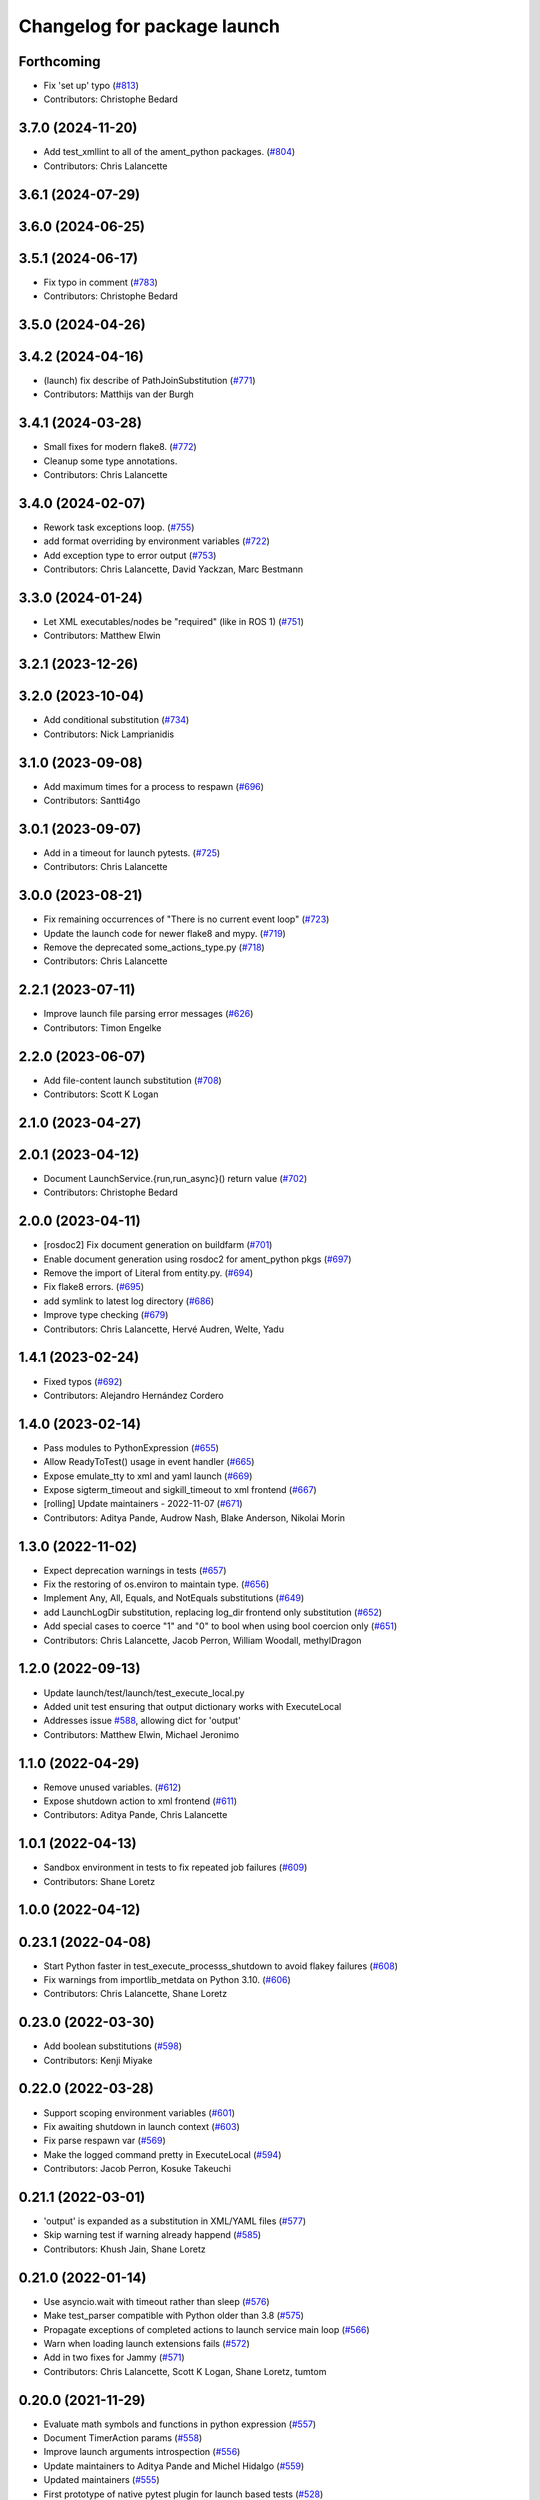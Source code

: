 ^^^^^^^^^^^^^^^^^^^^^^^^^^^^
Changelog for package launch
^^^^^^^^^^^^^^^^^^^^^^^^^^^^

Forthcoming
-----------
* Fix 'set up' typo (`#813 <https://github.com/ros2/launch/issues/813>`_)
* Contributors: Christophe Bedard

3.7.0 (2024-11-20)
------------------
* Add test_xmllint to all of the ament_python packages. (`#804 <https://github.com/ros2/launch/issues/804>`_)
* Contributors: Chris Lalancette

3.6.1 (2024-07-29)
------------------

3.6.0 (2024-06-25)
------------------

3.5.1 (2024-06-17)
------------------
* Fix typo in comment (`#783 <https://github.com/ros2/launch/issues/783>`_)
* Contributors: Christophe Bedard

3.5.0 (2024-04-26)
------------------

3.4.2 (2024-04-16)
------------------
* (launch) fix describe of PathJoinSubstitution (`#771 <https://github.com/ros2/launch/issues/771>`_)
* Contributors: Matthijs van der Burgh

3.4.1 (2024-03-28)
------------------
* Small fixes for modern flake8. (`#772 <https://github.com/ros2/launch/issues/772>`_)
* Cleanup some type annotations.
* Contributors: Chris Lalancette

3.4.0 (2024-02-07)
------------------
* Rework task exceptions loop. (`#755 <https://github.com/ros2/launch/issues/755>`_)
* add format overriding by environment variables (`#722 <https://github.com/ros2/launch/issues/722>`_)
* Add exception type to error output (`#753 <https://github.com/ros2/launch/issues/753>`_)
* Contributors: Chris Lalancette, David Yackzan, Marc Bestmann

3.3.0 (2024-01-24)
------------------
* Let XML executables/nodes be "required" (like in ROS 1) (`#751 <https://github.com/ros2/launch/issues/751>`_)
* Contributors: Matthew Elwin

3.2.1 (2023-12-26)
------------------

3.2.0 (2023-10-04)
------------------
* Add conditional substitution (`#734 <https://github.com/ros2/launch/issues/734>`_)
* Contributors: Nick Lamprianidis

3.1.0 (2023-09-08)
------------------
* Add maximum times for a process to respawn (`#696 <https://github.com/ros2/launch/issues/696>`_)
* Contributors: Santti4go

3.0.1 (2023-09-07)
------------------
* Add in a timeout for launch pytests. (`#725 <https://github.com/ros2/launch/issues/725>`_)
* Contributors: Chris Lalancette

3.0.0 (2023-08-21)
------------------
* Fix remaining occurrences of "There is no current event loop" (`#723 <https://github.com/ros2/launch/issues/723>`_)
* Update the launch code for newer flake8 and mypy. (`#719 <https://github.com/ros2/launch/issues/719>`_)
* Remove the deprecated some_actions_type.py (`#718 <https://github.com/ros2/launch/issues/718>`_)
* Contributors: Chris Lalancette

2.2.1 (2023-07-11)
------------------
* Improve launch file parsing error messages (`#626 <https://github.com/ros2/launch/issues/626>`_)
* Contributors: Timon Engelke

2.2.0 (2023-06-07)
------------------
* Add file-content launch substitution (`#708 <https://github.com/ros2/launch/issues/708>`_)
* Contributors: Scott K Logan

2.1.0 (2023-04-27)
------------------

2.0.1 (2023-04-12)
------------------
* Document LaunchService.{run,run_async}() return value (`#702 <https://github.com/ros2/launch/issues/702>`_)
* Contributors: Christophe Bedard

2.0.0 (2023-04-11)
------------------
* [rosdoc2] Fix document generation on buildfarm (`#701 <https://github.com/ros2/launch/issues/701>`_)
* Enable document generation using rosdoc2 for ament_python pkgs (`#697 <https://github.com/ros2/launch/issues/697>`_)
* Remove the import of Literal from entity.py. (`#694 <https://github.com/ros2/launch/issues/694>`_)
* Fix flake8 errors. (`#695 <https://github.com/ros2/launch/issues/695>`_)
* add symlink to latest log directory (`#686 <https://github.com/ros2/launch/issues/686>`_)
* Improve type checking (`#679 <https://github.com/ros2/launch/issues/679>`_)
* Contributors: Chris Lalancette, Hervé Audren, Welte, Yadu

1.4.1 (2023-02-24)
------------------
* Fixed typos (`#692 <https://github.com/ros2/launch/issues/692>`_)
* Contributors: Alejandro Hernández Cordero

1.4.0 (2023-02-14)
------------------
* Pass modules to PythonExpression (`#655 <https://github.com/ros2/launch/issues/655>`_)
* Allow ReadyToTest() usage in event handler (`#665 <https://github.com/ros2/launch/issues/665>`_)
* Expose emulate_tty to xml and yaml launch (`#669 <https://github.com/ros2/launch/issues/669>`_)
* Expose sigterm_timeout and sigkill_timeout to xml frontend (`#667 <https://github.com/ros2/launch/issues/667>`_)
* [rolling] Update maintainers - 2022-11-07 (`#671 <https://github.com/ros2/launch/issues/671>`_)
* Contributors: Aditya Pande, Audrow Nash, Blake Anderson, Nikolai Morin

1.3.0 (2022-11-02)
------------------
* Expect deprecation warnings in tests (`#657 <https://github.com/ros2/launch/issues/657>`_)
* Fix the restoring of os.environ to maintain type. (`#656 <https://github.com/ros2/launch/issues/656>`_)
* Implement Any, All, Equals, and NotEquals substitutions (`#649 <https://github.com/ros2/launch/issues/649>`_)
* add LaunchLogDir substitution, replacing log_dir frontend only substitution (`#652 <https://github.com/ros2/launch/issues/652>`_)
* Add special cases to coerce "1" and "0" to bool when using bool coercion only (`#651 <https://github.com/ros2/launch/issues/651>`_)
* Contributors: Chris Lalancette, Jacob Perron, William Woodall, methylDragon

1.2.0 (2022-09-13)
------------------
* Update launch/test/launch/test_execute_local.py
* Added unit test ensuring that output dictionary works with ExecuteLocal
* Addresses issue `#588 <https://github.com/ros2/launch/issues/588>`_, allowing dict for 'output'
* Contributors: Matthew Elwin, Michael Jeronimo

1.1.0 (2022-04-29)
------------------
* Remove unused variables. (`#612 <https://github.com/ros2/launch/issues/612>`_)
* Expose shutdown action to xml frontend (`#611 <https://github.com/ros2/launch/issues/611>`_)
* Contributors: Aditya Pande, Chris Lalancette

1.0.1 (2022-04-13)
------------------
* Sandbox environment in tests to fix repeated job failures (`#609 <https://github.com/ros2/launch/issues/609>`_)
* Contributors: Shane Loretz

1.0.0 (2022-04-12)
------------------

0.23.1 (2022-04-08)
-------------------
* Start Python faster in test_execute_processs_shutdown to avoid flakey failures (`#608 <https://github.com/ros2/launch/issues/608>`_)
* Fix warnings from importlib_metdata on Python 3.10. (`#606 <https://github.com/ros2/launch/issues/606>`_)
* Contributors: Chris Lalancette, Shane Loretz

0.23.0 (2022-03-30)
-------------------
* Add boolean substitutions (`#598 <https://github.com/ros2/launch/issues/598>`_)
* Contributors: Kenji Miyake

0.22.0 (2022-03-28)
-------------------
* Support scoping environment variables (`#601 <https://github.com/ros2/launch/issues/601>`_)
* Fix awaiting shutdown in launch context (`#603 <https://github.com/ros2/launch/issues/603>`_)
* Fix parse respawn var (`#569 <https://github.com/ros2/launch/issues/569>`_)
* Make the logged command pretty in ExecuteLocal (`#594 <https://github.com/ros2/launch/issues/594>`_)
* Contributors: Jacob Perron, Kosuke Takeuchi

0.21.1 (2022-03-01)
-------------------
* 'output' is expanded as a substitution in XML/YAML files (`#577 <https://github.com/ros2/launch/issues/577>`_)
* Skip warning test if warning already happend (`#585 <https://github.com/ros2/launch/issues/585>`_)
* Contributors: Khush Jain, Shane Loretz

0.21.0 (2022-01-14)
-------------------
* Use asyncio.wait with timeout rather than sleep (`#576 <https://github.com/ros2/launch/issues/576>`_)
* Make test_parser compatible with Python older than 3.8 (`#575 <https://github.com/ros2/launch/issues/575>`_)
* Propagate exceptions of completed actions to launch service main loop (`#566 <https://github.com/ros2/launch/issues/566>`_)
* Warn when loading launch extensions fails (`#572 <https://github.com/ros2/launch/issues/572>`_)
* Add in two fixes for Jammy (`#571 <https://github.com/ros2/launch/issues/571>`_)
* Contributors: Chris Lalancette, Scott K Logan, Shane Loretz, tumtom

0.20.0 (2021-11-29)
-------------------
* Evaluate math symbols and functions in python expression (`#557 <https://github.com/ros2/launch/issues/557>`_)
* Document TimerAction params (`#558 <https://github.com/ros2/launch/issues/558>`_)
* Improve launch arguments introspection (`#556 <https://github.com/ros2/launch/issues/556>`_)
* Update maintainers to Aditya Pande and Michel Hidalgo (`#559 <https://github.com/ros2/launch/issues/559>`_)
* Updated maintainers (`#555 <https://github.com/ros2/launch/issues/555>`_)
* First prototype of native pytest plugin for launch based tests (`#528 <https://github.com/ros2/launch/issues/528>`_)
* Allow for raw path specification in IncludeLaunchDescription (`#544 <https://github.com/ros2/launch/issues/544>`_)
* Adding Executable description class (`#454 <https://github.com/ros2/launch/issues/454>`_)
* event handlers: Allow to match the target action with a callable and not only with an object instance (`#540 <https://github.com/ros2/launch/issues/540>`_)
* Add AppendEnvironmentVariable action (`#543 <https://github.com/ros2/launch/issues/543>`_)
* Document EnvironmentVariable substitution resolution context caveat (`#541 <https://github.com/ros2/launch/issues/541>`_)
* Feature clear launch configs (`#515 <https://github.com/ros2/launch/issues/515>`_)
* Add examples to ExecuteProcess docs (`#525 <https://github.com/ros2/launch/issues/525>`_)
* Fix `DeclareLaunchArgument` xml parsing and constructor (`#529 <https://github.com/ros2/launch/issues/529>`_)
* Fix pytest run on Windows (`#526 <https://github.com/ros2/launch/issues/526>`_)
* Improving docs (`#523 <https://github.com/ros2/launch/issues/523>`_)
* Add filtering mechanism for executable prefix application (`#522 <https://github.com/ros2/launch/issues/522>`_)
* Contributors: Aditya Pande, Audrow Nash, Cameron Miller, Christophe Bedard, David V. Lu!!, Derek Chopp, Immanuel Martini, Ivan Santiago Paunovic, roger-strain

0.19.0 (2021-07-15)
-------------------
* Make each parser extension provide a set of file extensions (`#516 <https://github.com/ros2/launch/issues/516>`_)
* Contributors: Christophe Bedard

0.18.0 (2021-06-18)
-------------------
* Add missing exec dependency on PyYAML (`#493 <https://github.com/ros2/launch/issues/493>`_)
* Refactor TimerAction to allow RosTimer to extend (`#512 <https://github.com/ros2/launch/issues/512>`_)
* Improve (Not)Equals condition type hinting (`#510 <https://github.com/ros2/launch/issues/510>`_)
* Contributors: HMellor, Rebecca Butler, Scott K Logan

0.17.0 (2021-04-06)
-------------------
* Only try to wrap the fd in a socket on Windows (`#498 <https://github.com/ros2/launch/issues/498>`_)
* Close the socket pair used for signal management (`#497 <https://github.com/ros2/launch/issues/497>`_)
* Remove is_winsock_handle() and instead test if wrapping the handle in a socket.socket() works (`#494 <https://github.com/ros2/launch/issues/494>`_)
* Add frontend substitution for logging directory (`#490 <https://github.com/ros2/launch/issues/490>`_)
* Contributors: Ivan Santiago Paunovic, Jacob Perron

0.16.0 (2021-03-19)
-------------------
* Add arg_choice arg to DeclareLaunchArguments (`#483 <https://github.com/ros2/launch/issues/483>`_)
* Contributors: Victor Lopez

0.15.0 (2021-01-25)
-------------------
* Support Python 3.8-provided importlib.metadata (`#482 <https://github.com/ros2/launch/issues/482>`_)
* Workaround asyncio signal handling on Unix (`#479 <https://github.com/ros2/launch/issues/479>`_)
* Handle signals within the asyncio loop. (`#476 <https://github.com/ros2/launch/issues/476>`_)
* Support non-interactive launch.LaunchService runs (`#475 <https://github.com/ros2/launch/issues/475>`_)
* Contributors: Michel Hidalgo, Scott K Logan

0.14.0 (2020-12-08)
-------------------
* print stderr message when command failed (`#474 <https://github.com/ros2/launch/issues/474>`_)
* Add frontend support for LogInfo action (`#467 <https://github.com/ros2/launch/issues/467>`_)
* Contributors: Jacob Perron, Takamasa Horibe

0.13.0 (2020-11-04)
-------------------
* Validate unparsed attributes and subentities in launch_xml and launch_yaml (`#468 <https://github.com/ros2/launch/issues/468>`_)
* Fix bug in launch.actions.TimerAction.parse() (`#470 <https://github.com/ros2/launch/issues/470>`_)
* Allow configuring logging directory through environment variables (`#460 <https://github.com/ros2/launch/issues/460>`_)
* Update package maintainers (`#465 <https://github.com/ros2/launch/issues/465>`_)
* Expose Timer action in launch xml (`#462 <https://github.com/ros2/launch/issues/462>`_)
* Fix dollar symbols in substitution grammar (`#461 <https://github.com/ros2/launch/issues/461>`_)
* Contributors: Christophe Bedard, Ivan Santiago Paunovic, Michel Hidalgo

0.12.0 (2020-08-18)
-------------------
* Add new conditions for checking launch configuration values (`#453 <https://github.com/ros2/launch/issues/453>`_)
* Contributors: Jacob Perron

0.11.1 (2020-08-14)
-------------------
* Refactor launch service run_async loop to wait on futures and queued events (`#449 <https://github.com/ros2/launch/issues/449>`_)
* Fix documentation typo (`#446 <https://github.com/ros2/launch/issues/446>`_)
* Fix type_utils.extract_type() function. (`#445 <https://github.com/ros2/launch/issues/445>`_)
* Contributors: Jacob Perron, Michel Hidalgo

0.11.0 (2020-08-04)
-------------------
* Handle empty strings in type coercion. (`#443 <https://github.com/ros2/launch/issues/443>`_)
* Consolidate type_utils in a way that can be reused in substitution results that need to be coerced to a specific type (`#438 <https://github.com/ros2/launch/issues/438>`_)
* Delete unnecessary loading of 'launch.frontend.interpolate_substitution_method' entry point that was never used (`#434 <https://github.com/ros2/launch/issues/434>`_)
* Avoid side effect, defer until needed (`#432 <https://github.com/ros2/launch/issues/432>`_)
* Remove pkg_resources, replace it with the use of the more modern importlib* libraries. (`#430 <https://github.com/ros2/launch/issues/430>`_)
* Remove the asyncio.wait loop parameter. (`#429 <https://github.com/ros2/launch/issues/429>`_)
* Add pytest.ini so local tests don't display warning (`#428 <https://github.com/ros2/launch/issues/428>`_)
* Defer shutdown if already running (`#427 <https://github.com/ros2/launch/issues/427>`_)
* Add respawn and respawn_delay support (`#426 <https://github.com/ros2/launch/issues/426>`_)
* Fix up parser.py (`#414 <https://github.com/ros2/launch/issues/414>`_)
* Contributors: CHEN, Chris Lalancette, Dan Rose, Dirk Thomas, Ivan Santiago Paunovic, Jorge Perez, Michel Hidalgo

0.10.2 (2020-05-26)
-------------------
* Fix new flake8 errors. (`#420 <https://github.com/ros2/launch/issues/420>`_)
* Contributors: Michel Hidalgo

0.10.1 (2020-05-08)
-------------------
* removed deprecated loop parameter call (`#387 <https://github.com/ros2/launch/issues/387>`_) (`#410 <https://github.com/ros2/launch/issues/410>`_)
* Contributors: Zahi Kakish

0.10.0 (2020-04-24)
-------------------
* remove Python 3.5 specific logic (`#401 <https://github.com/ros2/launch/issues/401>`_)
* use typing.TYPE_CHECKING to avoid flake8 failure (`#398 <https://github.com/ros2/launch/issues/398>`_)
* Suppress flake8 A003 warning (`#395 <https://github.com/ros2/launch/issues/395>`_)
* more verbose test_flake8 error messages (same as `ros2/launch_ros#135 <https://github.com/ros2/launch_ros/issues/135>`_)
* Remove unnecessary overloads (`#389 <https://github.com/ros2/launch/issues/389>`_)
* Simplify type annotation (`#388 <https://github.com/ros2/launch/issues/388>`_)
* Add support for anon substitution (`#384 <https://github.com/ros2/launch/issues/384>`_)
* Make RegisterEventHandler describe its sub-entities (`#386 <https://github.com/ros2/launch/issues/386>`_)
* Fix parsing of cmd line arguments in XML and yaml file (`#379 <https://github.com/ros2/launch/issues/379>`_)
* Only allow ExecuteProcess actions to execute once (`#375 <https://github.com/ros2/launch/issues/375>`_)
* Fix grammar in docstring (`#373 <https://github.com/ros2/launch/issues/373>`_)
* Release loop lock before waiting for it to do work (`#369 <https://github.com/ros2/launch/issues/369>`_)
* Adds `Command` substitution (`#367 <https://github.com/ros2/launch/issues/367>`_)
* Handle case where output buffer is closed during shutdown (`#365 <https://github.com/ros2/launch/issues/365>`_)
* Use imperative mood in docstrings. (`#362 <https://github.com/ros2/launch/issues/362>`_)
* Contributors: Dirk Thomas, Ivan Santiago Paunovic, Jacob Perron, Jorge Perez, Peter Baughman, Shane Loretz, Steven! Ragnarök, William Woodall

0.9.5 (2019-11-13)
------------------
* fix PendingDeprecationWarning about asyncio.Task.current_task (`#355 <https://github.com/ros2/launch/issues/355>`_)
* import collections.abc (`#354 <https://github.com/ros2/launch/issues/354>`_)
* Contributors: Dirk Thomas

0.9.4 (2019-11-08)
------------------
* Fix ExecuteProcess.get_sub_entities() implementation. (`#353 <https://github.com/ros2/launch/issues/353>`_)
* Contributors: Michel Hidalgo

0.9.3 (2019-10-23)
------------------

0.9.2 (2019-10-23)
------------------

0.9.1 (2019-09-25)
------------------
* Fix error in ExecuteProcess parse classmethod (`#339 <https://github.com/ros2/launch/issues/339>`_)
* Add support to ignore fields when parsing ExecuteProcess. (`#336 <https://github.com/ros2/launch/issues/336>`_)
* Make parse_substitution handle zero-width text. (`#335 <https://github.com/ros2/launch/issues/335>`_)
* Fix InvalidLaunchFileError error message. (`#333 <https://github.com/ros2/launch/issues/333>`_)
* Fix default Action describe_conditional_sub_entities() implementation. (`#334 <https://github.com/ros2/launch/issues/334>`_)
* Contributors: Michel Hidalgo, ivanpauno

0.9.0 (2019-09-18)
------------------
* Fix "'GroupAction' object has no attribute 'actions'" error (`#327 <https://github.com/ros2/launch/issues/327>`_)
* install package marker and manifest (`#323 <https://github.com/ros2/launch/issues/323>`_)
* Make IncludeLaunchDescription force launch_arguments (`#284 <https://github.com/ros2/launch/issues/284>`_)
* fix expectation for test on Windows (`#319 <https://github.com/ros2/launch/issues/319>`_)
* Improve error message when a failing to include launch file (`#315 <https://github.com/ros2/launch/issues/315>`_)
* Fix launch argument listing/checking issues (`#310 <https://github.com/ros2/launch/issues/310>`_)
* Support LaunchService injection into pre-shutdown tests. (`#308 <https://github.com/ros2/launch/issues/308>`_)
* Fix test_expose_decorators failures (`#307 <https://github.com/ros2/launch/issues/307>`_)
* Add assertWaitForStartup method to match assertWaitForShutdown (`#278 <https://github.com/ros2/launch/issues/278>`_)
* Add support for conditions in IncludeLaunchDescription actions (`#304 <https://github.com/ros2/launch/issues/304>`_)
* Convert list comprehension to generator (`#300 <https://github.com/ros2/launch/issues/300>`_)
* Don't create a log directory every time the launch logger is imported. (`#299 <https://github.com/ros2/launch/issues/299>`_)
* Avoid registering atexit on windows (`#297 <https://github.com/ros2/launch/issues/297>`_)
* Correct launch service sigterm handling (`#294 <https://github.com/ros2/launch/issues/294>`_)
* fix encoding handling when writing to stdout and log files (`#280 <https://github.com/ros2/launch/issues/280>`_)
* More idiomatic typecheck-only imports (`#285 <https://github.com/ros2/launch/issues/285>`_)
* Add deprecated argument to LaunchDescriptionn (`#291 <https://github.com/ros2/launch/issues/291>`_)
* Add support for not optional environment variable substitution (`#288 <https://github.com/ros2/launch/issues/288>`_)
* Add parsing method to PythonExpression substitution (`#281 <https://github.com/ros2/launch/issues/281>`_)
* Revert "Revert "[execute_process] emulate_tty configurable and defaults to true"" (`#277 <https://github.com/ros2/launch/issues/277>`_)
* Refactor `launch.frontend` file loading (`#271 <https://github.com/ros2/launch/issues/271>`_)
* Revert "[execute_process] emulate_tty configurable and defaults to true (`#265 <https://github.com/ros2/launch/issues/265>`_)" (`#276 <https://github.com/ros2/launch/issues/276>`_)
* fix linter warnings (`#274 <https://github.com/ros2/launch/issues/274>`_)
* [execute_process] emulate_tty configurable and defaults to true (`#265 <https://github.com/ros2/launch/issues/265>`_)
* Add parsing method for dirname substitution (`#273 <https://github.com/ros2/launch/issues/273>`_)
* Add parsing methods for SetEnviromentVariable and UnsetEnviromentVariable (`#272 <https://github.com/ros2/launch/issues/272>`_)
* Add parsing method for `DeclareLaunchArgument` (`#270 <https://github.com/ros2/launch/issues/270>`_)
* Add frontend module in launch, launch_xml and launch_yaml packages (`#226 <https://github.com/ros2/launch/issues/226>`_)
* Add PathJoinSubstitution (`#266 <https://github.com/ros2/launch/issues/266>`_)
* Fix EventHandler type hints (`#264 <https://github.com/ros2/launch/issues/264>`_)
* Fix build_cop `#214 <https://github.com/ros2/launch/issues/214>`_ (`#259 <https://github.com/ros2/launch/issues/259>`_)
* Fix get_launch_arguments to not crash on conditional sub entities (`#257 <https://github.com/ros2/launch/issues/257>`_)
* Use stderr logger instead of buffer (`#258 <https://github.com/ros2/launch/issues/258>`_)
* Line buffering of logger output (`#255 <https://github.com/ros2/launch/issues/255>`_)
* Contributors: Chris Lalancette, Dan Rose, Daniel Stonier, Dirk Thomas, Jacob Perron, Michel Hidalgo, Peter Baughman, Scott K Logan, William Woodall, ivanpauno

0.8.3 (2019-05-29)
------------------
* Changed IncludeLaunchDescription to not check declared arguments of subentities in order to work around an issue preventing nested arugments until a better fix can be done. (`#249 <https://github.com/ros2/launch/issues/249>`_)
* Fixed a bug where logging messages could be duplicated and improved logging's apperance on the CLI. (`#250 <https://github.com/ros2/launch/issues/250>`_)
* Contributors: Michel Hidalgo, ivanpauno

0.8.2 (2019-05-20)
------------------
* Moved some common code to LaunchDescriptionSource (`#234 <https://github.com/ros2/launch/issues/234>`_)
* Please flake8 on launch package. (`#241 <https://github.com/ros2/launch/issues/241>`_)
* Allow substitution in variable_name of LaunchConfiguration substitutions (`#235 <https://github.com/ros2/launch/issues/235>`_)
* Add support for custom launch log file handling (`#233 <https://github.com/ros2/launch/issues/233>`_)
* Contributors: Michel Hidalgo, ivanpauno

0.8.1 (2019-05-08)
------------------

0.8.0 (2019-04-13)
------------------
* Added SetEnvironmentVariable and UnsetEnvironmentVariable actions `#164 <https://github.com/ros2/launch/issues/164>`_ (`#216 <https://github.com/ros2/launch/issues/216>`_)
* Used one sentence per line in docs. (`#219 <https://github.com/ros2/launch/issues/219>`_)
* Added support for external ExecuteProcess output overrides. (`#218 <https://github.com/ros2/launch/issues/218>`_)
* Logged the launch logging config before running. (`#217 <https://github.com/ros2/launch/issues/217>`_)
* Fixed treating stderr output separate from stdout. (`#212 <https://github.com/ros2/launch/issues/212>`_)
* Replaced characters with marker when there is a decoding error. (`#202 <https://github.com/ros2/launch/issues/202>`_)
* Added LaunchLogger class. (`#145 <https://github.com/ros2/launch/issues/145>`_)
* Added test actions. (`#178 <https://github.com/ros2/launch/issues/178>`_)
* Fixed to close subprocess transport on execute action cleanup. (`#198 <https://github.com/ros2/launch/issues/198>`_)
* Updated logger.warn (deprecated) to logger.warning. (`#199 <https://github.com/ros2/launch/issues/199>`_)
* Dropped legacy launch package. (`#191 <https://github.com/ros2/launch/issues/191>`_)
* Migrated legacy launch API tests. (`#167 <https://github.com/ros2/launch/issues/167>`_)
* Updated to cancel Timers on shutdown. (`#181 <https://github.com/ros2/launch/issues/181>`_)
* Fixed timer global init of event handler. (`#184 <https://github.com/ros2/launch/issues/184>`_)
* Added support for required nodes (`#179 <https://github.com/ros2/launch/issues/179>`_)
* Updated to ensure event handlers add event to context locals. (`#177 <https://github.com/ros2/launch/issues/177>`_)
* Added OnProcessStart event handler. (`#171 <https://github.com/ros2/launch/issues/171>`_)
* Corrected OnProcessExit typing for Callable. (`#170 <https://github.com/ros2/launch/issues/170>`_)
* Removed whitespace in keyword arg. (`#169 <https://github.com/ros2/launch/issues/169>`_)
* Contributors: Dirk Thomas, Jacob Perron, Kyle Fazzari, Michel Hidalgo, Peter Baughman, Shane Loretz, William Woodall, ivanpauno, oswinso

0.7.3 (2018-12-13)
------------------
* Fixed deprecation warning related to collections.abc (`#158 <https://github.com/ros2/launch/pull/158>`_)
* Contributors: William Woodall

0.7.2 (2018-12-06)
------------------
* Changed the signit handler os it executes the shutdown event synchronously (`#156 <https://github.com/ros2/launch/issues/156>`_)
* Contributors: Jonathan Chapple, Steven! Ragnarök, William Woodall

0.7.1 (2018-11-16)
------------------
* Fixed setup.py versions (`#155 <https://github.com/ros2/launch/issues/155>`_)
* Contributors: Steven! Ragnarök

0.7.0 (2018-11-16)
------------------
* Fixed a bug to ensure that shutdown event is handled correctly (`#154 <https://github.com/ros2/launch/issues/154>`_)
  * There was a potential race condition in between when the shutdown event is emitted and the rest of the shutdown handling code.
  * This introduces an additional await to ensure that the event is emitted before proceeding.
* Fixed example to always use shell to avoid inconsistency of time being a shell command or executable (`#150 <https://github.com/ros2/launch/issues/150>`_)
* Added tests for class_tools module and fix is_a_subclass() (`#142 <https://github.com/ros2/launch/issues/142>`_)
* Added tests for the utilities module (`#143 <https://github.com/ros2/launch/issues/143>`_)
* Added 'handle_once' property for unregistering an EventHandler after one event (`#141 <https://github.com/ros2/launch/issues/141>`_)
* Added UnregisterEventHandler action (`#110 <https://github.com/ros2/launch/issues/110>`_)
* Changed LaunchService so that it returns ``1`` on caught exceptions from within launch (`#136 <https://github.com/ros2/launch/issues/136>`_)
* Added ability to define and pass launch arguments to launch files (`#123 <https://github.com/ros2/launch/issues/123>`_)
  * Added self descriptions for substitutions
  * Added tracebacks back to the output by default
  * Added new actions for declaring launch arguments
  * Added new method on LaunchDescription which gets all declared arguments within
  * Added ability to pass arguments when including a launch description
  * Added description for local variables used in Node action
  * Added ability to show and pass launch arguments on the command line
  * Added an accessor for the Condition of an Action
  * Signed-off-by: William Woodall <william@osrfoundation.org>
* Added UnsetLaunchConfiguration action and tests (`#134 <https://github.com/ros2/launch/issues/134>`_)
  * Signed-off-by: William Woodall <william@osrfoundation.org>
* Added GroupAction for conditionally including other actions and scoping (`#133 <https://github.com/ros2/launch/issues/133>`_)
  * Signed-off-by: William Woodall <william@osrfoundation.org>
* Added optional name argument to ExecuteProcess (`#129 <https://github.com/ros2/launch/issues/129>`_)
  * Signed-off-by: William Woodall <william@osrfoundation.org>
* Added a new pair of actions for pushing and popping launch configurations (`#128 <https://github.com/ros2/launch/issues/128>`_)
  * Signed-off-by: William Woodall <william@osrfoundation.org>
* Contributors: Dirk Thomas, Jacob Perron, Michael Carroll, William Woodall, dhood

0.6.0 (2018-08-20)
------------------
* Added a way to include other Python launch files (`#122 <https://github.com/ros2/launch/issues/122>`_)
  * Signed-off-by: William Woodall <william@osrfoundation.org>
* Implemented the concept of Action conditions (`#121 <https://github.com/ros2/launch/issues/121>`_)
  * Signed-off-by: William Woodall <william@osrfoundation.org>
* Added IncludeLaunchDescription action (`#120 <https://github.com/ros2/launch/issues/120>`_)
  * fixes `#115 <https://github.com/ros2/launch/issues/115>`_
  * Signed-off-by: William Woodall <william@osrfoundation.org>
* Contributors: William Woodall

0.5.2 (2018-07-17)
------------------
* Made a change to avoid reentrancy of signal handlers (`#99 <https://github.com/ros2/launch/issues/99>`_)
* Ignored warning for builtins A003 (`#100 <https://github.com/ros2/launch/issues/100>`_)
* Fixed exception when launch process with environment variables (`#96 <https://github.com/ros2/launch/issues/96>`_)
* Contributors: Shane Loretz, William Woodall, dhood

0.5.1 (2018-06-27)
------------------
* Changed the behavior when signaling SIGINT to subprocesses on Windows, where it now does SIGTERM instead, because SIGINT causes a ValueError about SIGINT being an unsupported signal number. (`#94 <https://github.com/ros2/launch/issues/94>`_)
* Fixed a bug by avoiding reentrancy in the SIGINT signal handler. (`#92 <https://github.com/ros2/launch/issues/92>`_)
* Various Windows fixes. (`#87 <https://github.com/ros2/launch/issues/87>`_)
  * LaunchService.run() now returns non-0 when there are exceptions in coroutines.
  * Updated ``launch_counters.py`` example for Windows.
  * Fixed a bug that would cause mismatched asyncio loops in some futures.
  * Addressed the fact that ``signal.SIGKILL`` doesn’t exist on Windows, so emulate it in our Event.
  * Fixed an issue that resulted in spurious asyncio errors in LaunchService test.
* Contributors: William Woodall, dhood

0.5.0 (2018-06-19)
------------------
* Fixed a bug where unclosed asyncio loops caused a traceback on the terminal on exit, but only in Python 3.5 (`#85 <https://github.com/ros2/launch/issues/85>`_)
* Changed to use variable typing in comments to support python 3.5 (`#81 <https://github.com/ros2/launch/issues/81>`_)
* New launch API (`#74 <https://github.com/ros2/launch/issues/74>`_)
  * See pull request for more details and links to architecture documentation and the design doc.
* Moved launch source files into launch.legacy namespace (`#73 <https://github.com/ros2/launch/issues/73>`_)
  * This was in preparation for the new launch API.
* [for launch.legacy] fixed a flake8 warning (`#72 <https://github.com/ros2/launch/issues/72>`_)
* [for launch.legacy] set zip_safe to avoid warning during installation (`#71 <https://github.com/ros2/launch/issues/71>`_)
* [for launch.legacy] Fix hang on keyboard interrupt (`#69 <https://github.com/ros2/launch/issues/69>`_)
  * When keyboard interrupt exception occurs loop.run_forever is called. But there is no loop.stop call. This causes a hang.
* Contributors: Devin, Dirk Thomas, William Woodall, dhood
